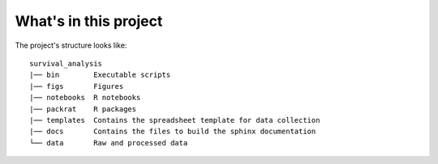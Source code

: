 What's in this project
----------------------

The project's structure looks like:

::

    survival_analysis
    |── bin        Executable scripts
    |── figs       Figures
    |── notebooks  R notebooks
    |── packrat    R packages
    |── templates  Contains the spreadsheet template for data collection
    |── docs       Contains the files to build the sphinx documentation
    └── data       Raw and processed data

